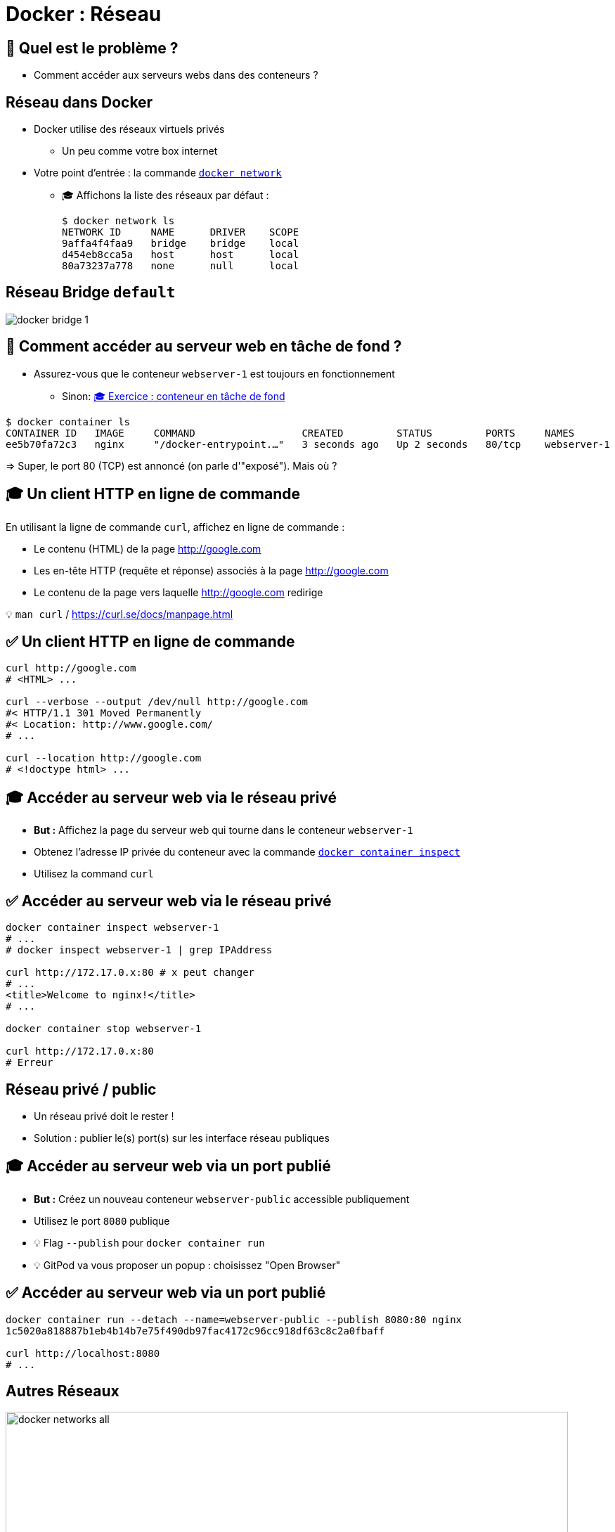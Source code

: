 [{invert}]
= Docker : Réseau

== 🤔 Quel est le problème ?

* Comment accéder aux serveurs webs dans des conteneurs ?

== Réseau dans Docker

* Docker utilise des réseaux virtuels privés
** Un peu comme votre box internet

* Votre point d'entrée : la commande https://docs.docker.com/engine/reference/commandline/network/[`docker network`]
** 🎓 Affichons la liste des réseaux par défaut :
+
[source,bash]
----
$ docker network ls
NETWORK ID     NAME      DRIVER    SCOPE
9affa4f4faa9   bridge    bridge    local
d454eb8cca5a   host      host      local
80a73237a778   none      null      local
----

== Réseau Bridge `default`

image::docker-bridge-1.png[]

== 🤔 Comment accéder au serveur web en tâche de fond ?

* Assurez-vous que le conteneur `webserver-1` est toujours en fonctionnement
** Sinon: link:#exercice_conteneur_en_tâche_de_fond[🎓 Exercice : conteneur en tâche de fond]

[source,bash]
----
$ docker container ls
CONTAINER ID   IMAGE     COMMAND                  CREATED         STATUS         PORTS     NAMES
ee5b70fa72c3   nginx     "/docker-entrypoint.…"   3 seconds ago   Up 2 seconds   80/tcp    webserver-1
----

=> Super, le port 80 (TCP) est annoncé (on parle d'"exposé"). Mais où ?

== 🎓 Un client HTTP en ligne de commande

En utilisant la ligne de commande `curl`, affichez en ligne de commande :

* Le contenu (HTML) de la page http://google.com
* Les en-tête HTTP (requête et réponse) associés à la page http://google.com
* Le contenu de la page vers laquelle http://google.com redirige

[small]
💡 `man curl` / https://curl.se/docs/manpage.html

== ✅ Un client HTTP en ligne de commande

[source,bash]
----
curl http://google.com
# <HTML> ...

curl --verbose --output /dev/null http://google.com
#< HTTP/1.1 301 Moved Permanently
#< Location: http://www.google.com/
# ...

curl --location http://google.com
# <!doctype html> ...
----

== 🎓 Accéder au serveur web via le réseau privé

* *But :* Affichez la page du serveur web qui tourne dans le conteneur `webserver-1`

* Obtenez l'adresse IP privée du conteneur avec la commande https://docs.docker.com/engine/reference/commandline/container_inspect/[`docker container inspect`,window="_blank"]
* Utilisez la command `curl`

== ✅ Accéder au serveur web via le réseau privé

[source,bash]
----
docker container inspect webserver-1
# ...
# docker inspect webserver-1 | grep IPAddress

curl http://172.17.0.x:80 # x peut changer
# ...
<title>Welcome to nginx!</title>
# ...

docker container stop webserver-1

curl http://172.17.0.x:80
# Erreur
----

== Réseau privé / public

* Un réseau privé doit le rester !
* Solution : publier le(s) port(s) sur les interface réseau publiques

== 🎓 Accéder au serveur web via un port publié

* *But :* Créez un nouveau conteneur `webserver-public` accessible publiquement

* Utilisez le port `8080` publique
* 💡 Flag `--publish` pour `docker container run`
* 💡 GitPod va vous proposer un popup : choisissez "Open Browser"

== ✅ Accéder au serveur web via un port publié

[source,bash]
----
docker container run --detach --name=webserver-public --publish 8080:80 nginx
1c5020a818887b1eb4b14b7e75f490db97fac4172c96cc918df63c8c2a0fbaff

curl http://localhost:8080
# ...
----

== Autres Réseaux

image::docker-networks-all.png[width=800]

== 🎓 Autre Réseaux

* Comparons les interfaces réseaux de la VM GitPod et de 3 conteneurs basés sur `alpine:3.17` :
** Un conteneur dans le réseau `default`
** Un conteneur avec `--network=host`
** Un conteneur avec `--network=none`

* 💡 Commande `ip addr` pour afficher les interfaces réseaux sous Linux

== ✅ Autre Réseaux

[source,bash]
----
$ ip addr
1: lo: # ...
  inet 127.0.0.1/8 scope host lo
# ...
4: docker0: # ...
# ...

$ docker container run --rm alpine:3.17 ip addr
1: lo:  # ...
  inet 127.0.0.1/8 scope host lo
# ...
  inet 172.17.0.x/16  # ...
# ...

$ docker container run --rm --network=host alpine:3.17 ip addr
1: lo: # ...
  inet 127.0.0.1/8 scope host lo
# ...
4: docker0: # ...
# ...

gitpod /workspace $ docker container run --rm --network=none alpine:3.17 ip addr
1: lo: # ...
  inet 127.0.0.1/8 scope host lo
----

== Réseaux personnalisés

* Vous pouvez créer vos propres réseaux isolés les un des autres
* Le fonctionnement reste le même (IP privées, ports à publier)
* Avantage: Pour chaque réseau "bridge" (hors `default`, Docker fournit un serveur DNS automatique !)

== 🎓 Réseaux personnalisés 1/2

* Créez un réseau nommé `esgi-1` avec la commande `docker network create`

* Exécuter un conteneur avec les propriétés suivantes :
** Nom : `webserver-private`
** Type : détaché (tâche de fond)
** Dans le réseau `esgi-1` (💡 `--network=`)
** Image : `nginx`

== 🎓 Réseaux personnalisés 2/2


* Exécutez un second conteneur interactif
** Interactif
** `--entrypoint=bash`
** Réseau attaché : `esgi-1`
** Image : `nginx`

* Essayez la commande `curl http://webserver-private`

== ✅ Réseaux personnalisés

[source,bash]
----
docker network create ls
docker network create esgi-1
docker network create ls

docker container run --detach --network=esgi-1 --name=webserver-private nginx

docker container run --rm --tty --interactive --network=esgi-1 --entrypoint=bash nginx
root@ac99e0beb95d:/# curl --verbose http://webserver-private
*   Trying 172.18.0.2:80...
* Connected to webserver-private (172.18.0.2) port 80 (#0)
> GET / HTTP/1.1
> Host: webserver-private
> User-Agent: curl/7.74.0
> Accept: */*
>
* Mark bundle as not supporting multiuse
< HTTP/1.1 200 OK
# ...
----

== Checkpoint 🎯

* Docker gère les réseaux automatiquement pour vous
* Un conteneur peut exposer un service sur son réseau privé et également le publier
* Les réseaux personnalisés fournissent un serveur de nom de domaines intégré 🦄
